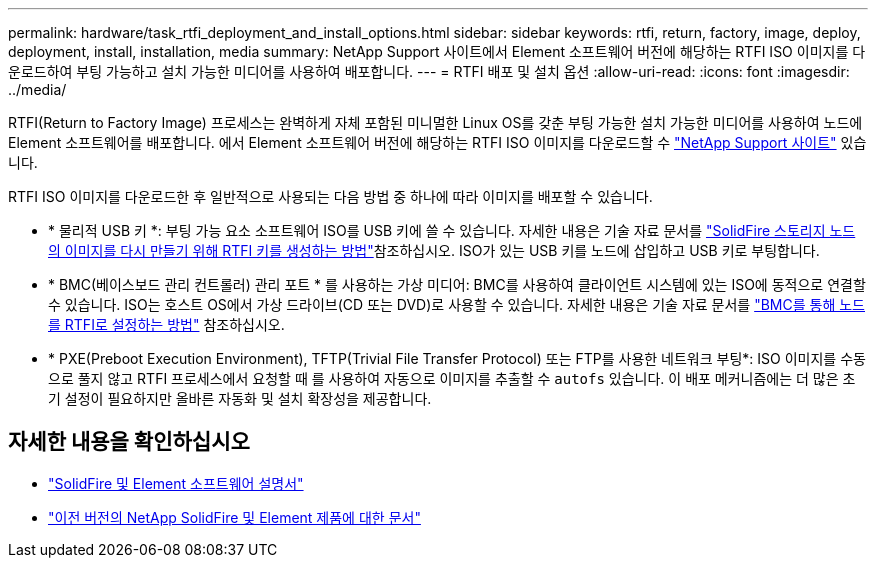 ---
permalink: hardware/task_rtfi_deployment_and_install_options.html 
sidebar: sidebar 
keywords: rtfi, return, factory, image, deploy, deployment, install, installation, media 
summary: NetApp Support 사이트에서 Element 소프트웨어 버전에 해당하는 RTFI ISO 이미지를 다운로드하여 부팅 가능하고 설치 가능한 미디어를 사용하여 배포합니다. 
---
= RTFI 배포 및 설치 옵션
:allow-uri-read: 
:icons: font
:imagesdir: ../media/


[role="lead"]
RTFI(Return to Factory Image) 프로세스는 완벽하게 자체 포함된 미니멀한 Linux OS를 갖춘 부팅 가능한 설치 가능한 미디어를 사용하여 노드에 Element 소프트웨어를 배포합니다. 에서 Element 소프트웨어 버전에 해당하는 RTFI ISO 이미지를 다운로드할 수 https://mysupport.netapp.com/site/products/all/details/element-software/downloads-tab["NetApp Support 사이트"^] 있습니다.

RTFI ISO 이미지를 다운로드한 후 일반적으로 사용되는 다음 방법 중 하나에 따라 이미지를 배포할 수 있습니다.

* * 물리적 USB 키 *: 부팅 가능 요소 소프트웨어 ISO를 USB 키에 쓸 수 있습니다. 자세한 내용은 기술 자료 문서를 https://kb.netapp.com/Advice_and_Troubleshooting/Hybrid_Cloud_Infrastructure/NetApp_HCI/How_to_create_an_RTFI_key_to_re-image_a_SolidFire_storage_node["SolidFire 스토리지 노드의 이미지를 다시 만들기 위해 RTFI 키를 생성하는 방법"^]참조하십시오. ISO가 있는 USB 키를 노드에 삽입하고 USB 키로 부팅합니다.
* * BMC(베이스보드 관리 컨트롤러) 관리 포트 * 를 사용하는 가상 미디어: BMC를 사용하여 클라이언트 시스템에 있는 ISO에 동적으로 연결할 수 있습니다. ISO는 호스트 OS에서 가상 드라이브(CD 또는 DVD)로 사용할 수 있습니다. 자세한 내용은 기술 자료 문서를 https://kb.netapp.com/Advice_and_Troubleshooting/Hybrid_Cloud_Infrastructure/NetApp_HCI/How_to_RTFI_a_node_via_BMC["BMC를 통해 노드를 RTFI로 설정하는 방법"^] 참조하십시오.
* * PXE(Preboot Execution Environment), TFTP(Trivial File Transfer Protocol) 또는 FTP를 사용한 네트워크 부팅*: ISO 이미지를 수동으로 풀지 않고 RTFI 프로세스에서 요청할 때 를 사용하여 자동으로 이미지를 추출할 수 `autofs` 있습니다. 이 배포 메커니즘에는 더 많은 초기 설정이 필요하지만 올바른 자동화 및 설치 확장성을 제공합니다.




== 자세한 내용을 확인하십시오

* https://docs.netapp.com/us-en/element-software/index.html["SolidFire 및 Element 소프트웨어 설명서"]
* https://docs.netapp.com/sfe-122/topic/com.netapp.ndc.sfe-vers/GUID-B1944B0E-B335-4E0B-B9F1-E960BF32AE56.html["이전 버전의 NetApp SolidFire 및 Element 제품에 대한 문서"^]

